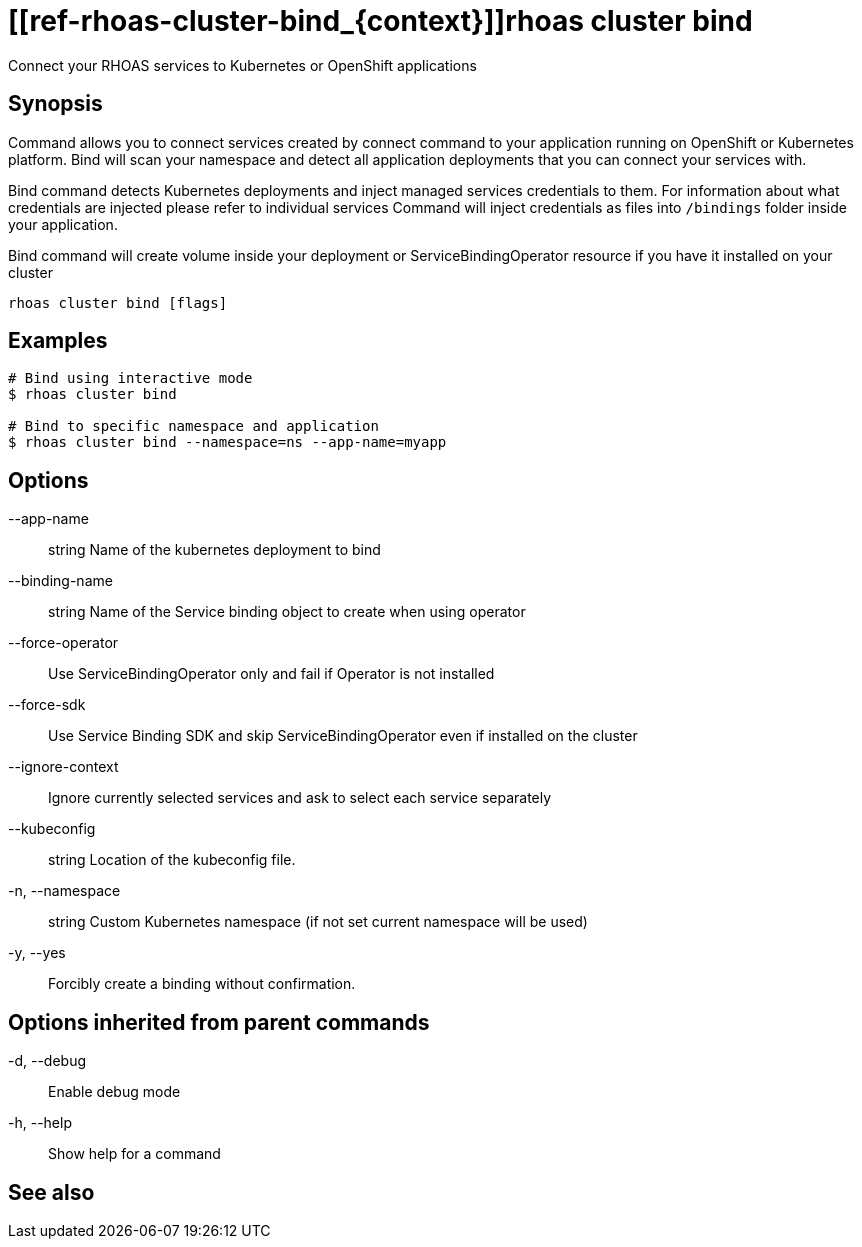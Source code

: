 ifdef::env-github,env-browser[:context: cmd]
= [[ref-rhoas-cluster-bind_{context}]]rhoas cluster bind

[role="_abstract"]
Connect your RHOAS services to Kubernetes or OpenShift applications

[discrete]
== Synopsis

Command allows you to connect services created by connect command to your application
running on OpenShift or Kubernetes platform.
Bind will scan your namespace and detect all application deployments that you can connect your
services with.

Bind command detects Kubernetes deployments and inject managed services credentials to them.
For information about what credentials are injected please refer to individual services
Command will inject credentials as files into `/bindings` folder inside your application.

Bind command will create volume inside your deployment or
ServiceBindingOperator resource if you have it installed on your cluster


....
rhoas cluster bind [flags]
....

[discrete]
== Examples

....
# Bind using interactive mode
$ rhoas cluster bind

# Bind to specific namespace and application
$ rhoas cluster bind --namespace=ns --app-name=myapp

....

[discrete]
== Options

      --app-name:: string       Name of the kubernetes deployment to bind
      --binding-name:: string   Name of the Service binding object to create when using operator
      --force-operator::        Use ServiceBindingOperator only and fail if Operator is not installed
      --force-sdk::             Use Service Binding SDK and skip ServiceBindingOperator even if installed on the cluster
      --ignore-context::        Ignore currently selected services and ask to select each service separately
      --kubeconfig:: string     Location of the kubeconfig file.
  -n, --namespace:: string      Custom Kubernetes namespace (if not set current namespace will be used)
  -y, --yes::                   Forcibly create a binding without confirmation.

[discrete]
== Options inherited from parent commands

  -d, --debug::   Enable debug mode
  -h, --help::    Show help for a command

[discrete]
== See also


ifdef::env-github,env-browser[]
* link:rhoas_cluster.adoc#user-content-ref-rhoas-cluster_{context}[rhoas cluster]	 - View and perform operations on your Kubernetes or OpenShift cluster
endif::[]
ifdef::pantheonenv[]
* link:{path}#ref-rhoas-cluster_{context}[rhoas cluster]	 - View and perform operations on your Kubernetes or OpenShift cluster
endif::[]

